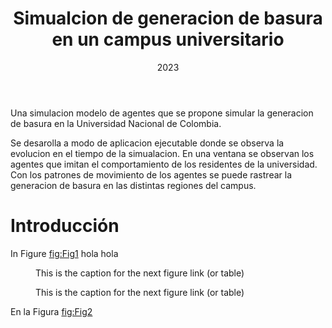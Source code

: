 #+title: Simualcion de generacion de basura en un campus universitario
#+date: 2023

Una simulacion modelo de agentes que se propone simular la generacion de basura en la Universidad Nacional de Colombia. 

Se desarolla a modo de aplicacion ejecutable donde se observa la evolucion en el tiempo de la simualacion. En una ventana se observan los agentes que imitan el comportamiento de los residentes de la universidad. Con los patrones de movimiento de los agentes se puede rastrear la generacion de basura en las distintas regiones del campus. 


* Introducción

In Figure [[fig:Fig1]] hola hola


#+CAPTION: This is the caption for the next figure link (or table)
#+NAME: fig:Fig1
[[./figs/Agente_sprite.png]]

#+CAPTION: This is the caption for the next figure link (or table)
#+NAME: fig:Fig2
[[./figs/Agente_sprite.png]]


En la Figura [[fig:Fig2]]
